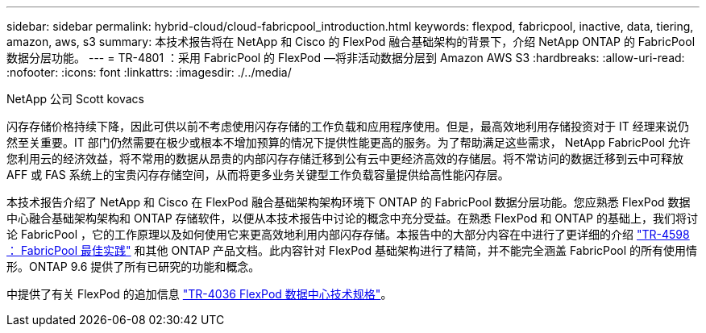 ---
sidebar: sidebar 
permalink: hybrid-cloud/cloud-fabricpool_introduction.html 
keywords: flexpod, fabricpool, inactive, data, tiering, amazon, aws, s3 
summary: 本技术报告将在 NetApp 和 Cisco 的 FlexPod 融合基础架构的背景下，介绍 NetApp ONTAP 的 FabricPool 数据分层功能。 
---
= TR-4801 ：采用 FabricPool 的 FlexPod —将非活动数据分层到 Amazon AWS S3
:hardbreaks:
:allow-uri-read: 
:nofooter: 
:icons: font
:linkattrs: 
:imagesdir: ./../media/


NetApp 公司 Scott kovacs

[role="lead"]
闪存存储价格持续下降，因此可供以前不考虑使用闪存存储的工作负载和应用程序使用。但是，最高效地利用存储投资对于 IT 经理来说仍然至关重要。IT 部门仍然需要在极少或根本不增加预算的情况下提供性能更高的服务。为了帮助满足这些需求， NetApp FabricPool 允许您利用云的经济效益，将不常用的数据从昂贵的内部闪存存储迁移到公有云中更经济高效的存储层。将不常访问的数据迁移到云中可释放 AFF 或 FAS 系统上的宝贵闪存存储空间，从而将更多业务关键型工作负载容量提供给高性能闪存层。

本技术报告介绍了 NetApp 和 Cisco 在 FlexPod 融合基础架构架构环境下 ONTAP 的 FabricPool 数据分层功能。您应熟悉 FlexPod 数据中心融合基础架构架构和 ONTAP 存储软件，以便从本技术报告中讨论的概念中充分受益。在熟悉 FlexPod 和 ONTAP 的基础上，我们将讨论 FabricPool ，它的工作原理以及如何使用它来更高效地利用内部闪存存储。本报告中的大部分内容在中进行了更详细的介绍 https://www.netapp.com/pdf.html?item=/media/17239-tr4598pdf.pdf["TR-4598 ： FabricPool 最佳实践"^] 和其他 ONTAP 产品文档。此内容针对 FlexPod 基础架构进行了精简，并不能完全涵盖 FabricPool 的所有使用情形。ONTAP 9.6 提供了所有已研究的功能和概念。

中提供了有关 FlexPod 的追加信息 https://www.netapp.com/pdf.html?item=/media/12424-tr4036.pdf["TR-4036 FlexPod 数据中心技术规格"^]。
